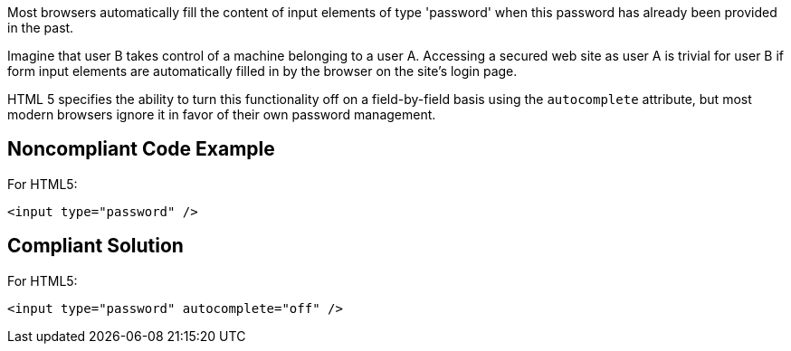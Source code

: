 Most browsers automatically fill the content of input elements of type 'password' when this password has already been provided in the past.


Imagine that user B takes control of a machine belonging to a user A. Accessing a secured web site as user A is trivial for user B if form input elements are automatically filled in by the browser on the site's login page. 


HTML 5 specifies the ability to turn this functionality off on a field-by-field basis using the ``++autocomplete++`` attribute, but most modern browsers ignore it in favor of their own password management.


== Noncompliant Code Example

For HTML5:

----
<input type="password" />
----


== Compliant Solution

For HTML5:

----
<input type="password" autocomplete="off" />
----

